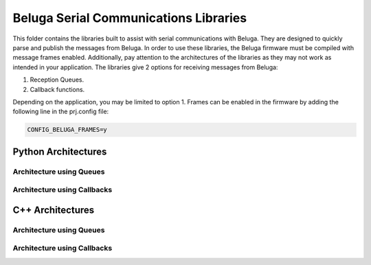 --------------------------------------
Beluga Serial Communications Libraries
--------------------------------------

This folder contains the libraries built to assist with serial communications with Beluga. They are designed
to quickly parse and publish the messages from Beluga. In order to use these libraries, the Beluga firmware
must be compiled with message frames enabled. Additionally, pay attention to the architectures of the libraries
as they may not work as intended in your application. The libraries give 2 options for receiving messages from
Beluga:

1. Reception Queues.
2. Callback functions.

Depending on the application, you may be limited to option 1. Frames can be enabled in the firmware by adding
the following line in the prj.config file:

.. code-block::

    CONFIG_BELUGA_FRAMES=y

Python Architectures
--------------------
Architecture using Queues
^^^^^^^^^^^^^^^^^^^^^^^^^

.. image:: architectures/python-Beluga-serial-queues.drawio.png


Architecture using Callbacks
^^^^^^^^^^^^^^^^^^^^^^^^^^^^
.. image:: architectures/python-Beluga-serial-callbacks.drawio.png

C++ Architectures
--------------------
Architecture using Queues
^^^^^^^^^^^^^^^^^^^^^^^^^

.. image:: architectures/cpp-Beluga-serial-queues.drawio.png


Architecture using Callbacks
^^^^^^^^^^^^^^^^^^^^^^^^^^^^
.. image:: architectures/cpp-Beluga-serial-callbacks.drawio.png
